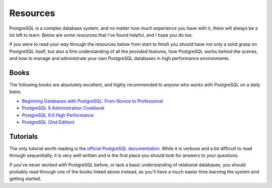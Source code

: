 Resources
--------

PostgreSQL is a complex database system, and no matter how much experience you
have with it, there will always be a lot left to learn. Below are some
resources that I've found helpful, and I hope you do too.

If you were to read your way through the resources below from start to finish
you should have not only a solid grasp on PostgreSQL itself, but also a firm
understanding of all the provided features, how PostgreSQL works behind the
scenes, and how to manage and administrate your own PostgreSQL databases in
high performance environments.


Books
*****

The following books are absolutely excellent, and highly recommended to anyone
who works with PostgreSQL on a daily basis.

- `Beginning Databases with PostgreSQL: From Novice to Professional
  <http://www.amazon.com/gp/product/1590594789/ref=as_li_ss_tl?ie=UTF8&tag=rdegges-20&linkCode=as2&camp=1789&creative=390957&creativeASIN=1590594789>`_

- `PostgreSQL 9 Administration Cookbook
  <http://www.amazon.com/gp/product/1849510288/ref=as_li_ss_tl?ie=UTF8&tag=rdegges-20&linkCode=as2&camp=1789&creative=390957&creativeASIN=1849510288>`_

- `PostgreSQL 9.0 High Performance
  <http://www.amazon.com/gp/product/184951030X/ref=as_li_ss_tl?ie=UTF8&tag=rdegges-20&linkCode=as2&camp=1789&creative=390957&creativeASIN=184951030X>`_

- `PostgreSQL (2nd Edition)
  <http://www.amazon.com/gp/product/0672327562/ref=as_li_ss_tl?ie=UTF8&tag=rdegges-20&linkCode=as2&camp=1789&creative=390957&creativeASIN=0672327562>`_


Tutorials
*********

The only tutorial worth reading is the `official PostgreSQL documentation
<http://www.postgresql.org/docs/9.1/interactive/index.html>`_. While it is
verbose and a bit difficult to read through sequentially, it is very well
written and is the first place you should look for answers to your questions.

If you've never worked with PostgreSQL before, or lack a basic understanding of
relational databases, you should probably read through one of the books
linked above instead, as you'll have a much easier time learning the system and
getting started.
